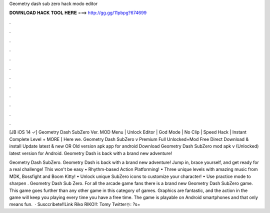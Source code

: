 Geometry dash sub zero hack modo editor



𝐃𝐎𝐖𝐍𝐋𝐎𝐀𝐃 𝐇𝐀𝐂𝐊 𝐓𝐎𝐎𝐋 𝐇𝐄𝐑𝐄 ===> http://gg.gg/11pbpg?674699



.



.



.



.



.



.



.



.



.



.



.



.

[JB iOS 14 ✓] Geometry Dash SubZero Ver. MOD Menu | Unlock Editor | God Mode | No Clip | Speed Hack | Instant Complete Level + MORE [ Here we. Geometry Dash SubZero v Premium Full Unlocked+Mod Free Direct Download & install Update latest & new OR Old version apk app for android  Download Geometry Dash SubZero mod apk v (Unlocked) latest version for Android. Geometry Dash is back with a brand new adventure!

Geometry Dash SubZero. Geometry Dash is back with a brand new adventure! Jump in, brace yourself, and get ready for a real challenge! This won't be easy • Rhythm-based Action Platforming! • Three unique levels with amazing music from MDK, Bossfight and Boom Kitty! • Unlock unique SubZero icons to customize your character! • Use practice mode to sharpen . Geometry Dash Sub Zero. For all the arcade game fans there is a brand new Geometry Dash SubZero game. This game goes further than any other game in this category of games. Graphics are fantastic, and the action in the game will keep you playing every time you have a free time. The game is playable on Android smartphones and that only means fun.  · Susccribete!!Link Riko RIKO!!:  ️Tomy Twitter☃️: ?s=
